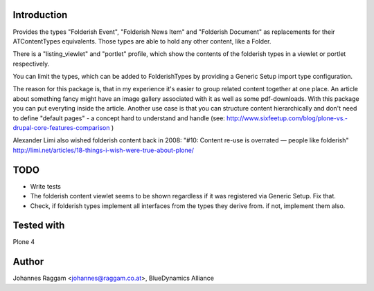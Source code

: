 Introduction
============

Provides the types "Folderish Event", "Folderish News Item" and
"Folderish Document" as replacements for their ATContentTypes equivalents.
Those types are able to hold any other content, like a Folder.

There is a "listing_viewlet" and "portlet" profile, which show the contents of
the folderish types in a viewlet or portlet respectively.

You can limit the types, which can be added to FolderishTypes by providing
a Generic Setup import type configuration.

The reason for this package is, that in my experience it's easier to group
related content together at one place. An article about something fancy might
have an image gallery associated with it as well as some pdf-downloads. With
this package you can put everyting inside the article.
Another use case is that you can structure content hierarchically and don't need
to define "default pages" - a concept hard to understand and handle (see:
http://www.sixfeetup.com/blog/plone-vs.-drupal-core-features-comparison )

Alexander Limi also wished folderish content back in 2008:
"#10: Content re-use is overrated — people like folderish"
http://limi.net/articles/18-things-i-wish-were-true-about-plone/

TODO
====

- Write tests
- The folderish content viewlet seems to be shown regardless if it was
  registered via Generic Setup. Fix that.
- Check, if folderish types implement all interfaces from the types they derive
  from. if not, implement them also.

Tested with
===========

Plone 4


Author
======

Johannes Raggam <johannes@raggam.co.at>, BlueDynamics Alliance
